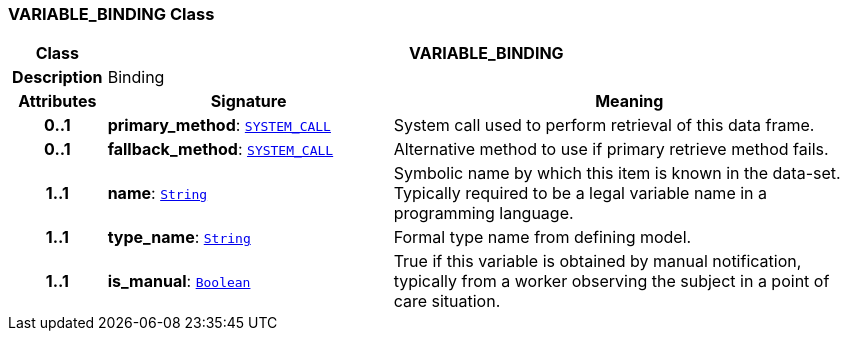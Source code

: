 === VARIABLE_BINDING Class

[cols="^1,3,5"]
|===
h|*Class*
2+^h|*VARIABLE_BINDING*

h|*Description*
2+a|Binding

h|*Attributes*
^h|*Signature*
^h|*Meaning*

h|*0..1*
|*primary_method*: `link:/releases/PROC/{proc_release}/task_planning.html#_system_call_class[SYSTEM_CALL^]`
a|System call used to perform retrieval of this data frame.

h|*0..1*
|*fallback_method*: `link:/releases/PROC/{proc_release}/task_planning.html#_system_call_class[SYSTEM_CALL^]`
a|Alternative method to use if primary retrieve method fails.

h|*1..1*
|*name*: `link:/releases/BASE/{base_release}/foundation_types.html#_string_class[String^]`
a|Symbolic name by which this item is known in the data-set. Typically required to be a legal variable name in a programming language.

h|*1..1*
|*type_name*: `link:/releases/BASE/{base_release}/foundation_types.html#_string_class[String^]`
a|Formal type name from defining model.

h|*1..1*
|*is_manual*: `link:/releases/BASE/{base_release}/foundation_types.html#_boolean_class[Boolean^]`
a|True if this variable is obtained by manual notification, typically from a worker observing the subject in a point of care situation.
|===
